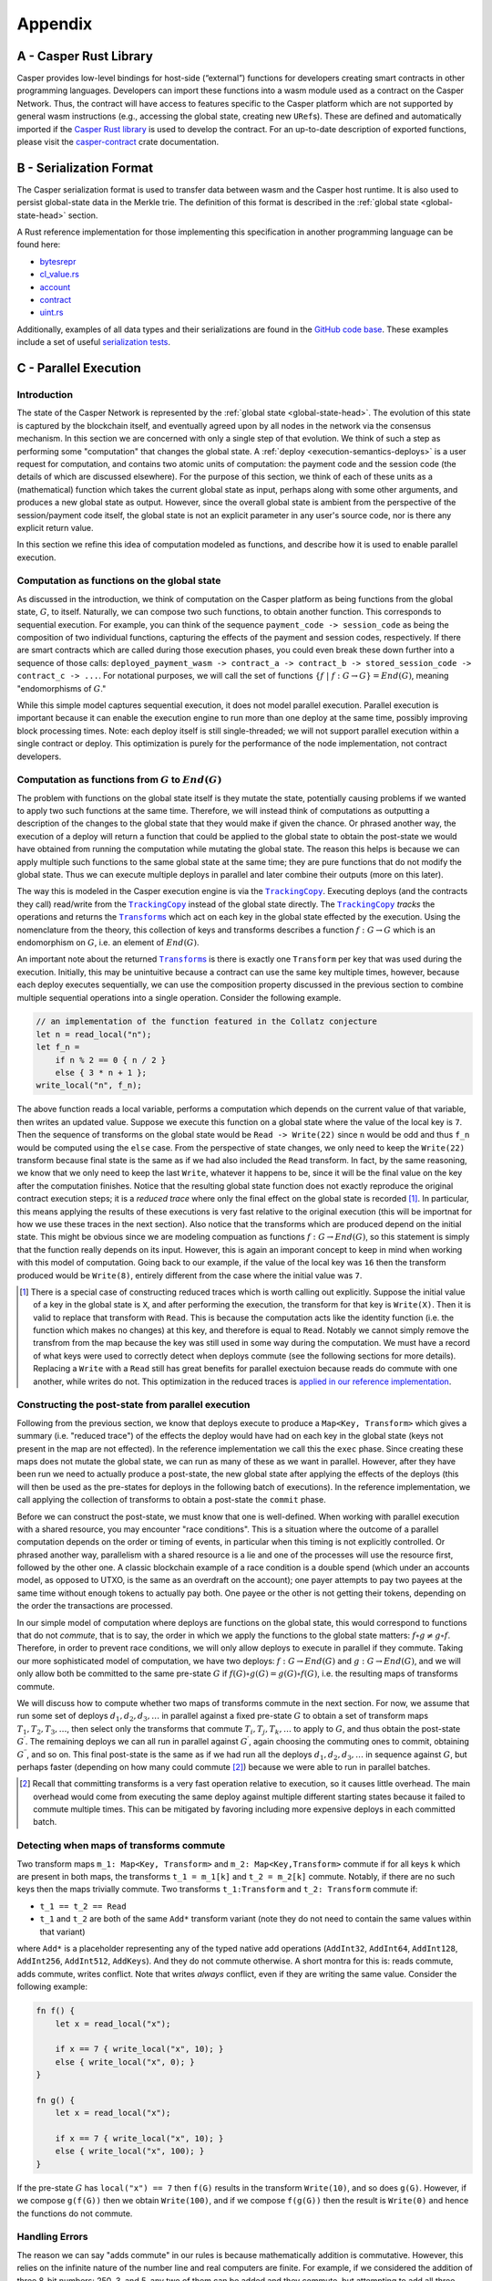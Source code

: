 .. _appendix-head:

Appendix
========

.. _appendix-a:

A - Casper Rust Library
-----------------------

Casper provides low-level bindings for host-side (“external”) functions for developers creating smart contracts in other programming languages. Developers can import these functions into a wasm module used as a contract on the Casper Network. Thus, the contract will have access to features specific to the Casper platform which are not supported by general wasm instructions (e.g., accessing the global state, creating new ``URef``\ s). These are defined and automatically imported if the `Casper Rust library <https://crates.io/crates/casper-contract>`__ is used to develop the contract. For an up-to-date description of exported functions, please visit the `casper-contract <https://docs.rs/casper-contract/latest/casper_contract/ext_ffi/index.html>`__ crate documentation.

.. _appendix-b:

B - Serialization Format
------------------------

The Casper serialization format is used to transfer data between wasm and the Casper host runtime. It is also used to persist global-state data in the Merkle trie. The definition of this format is described in the :ref:`global state <global-state-head>` section.

A Rust reference implementation for those implementing this specification in another programming language can be found here:

-  `bytesrepr <https://docs.rs/casper-types/latest/casper_types/bytesrepr/index.html>`_
-  `cl_value.rs <https://docs.rs/casper-types/latest/src/casper_types/cl_value.rs.html>`_
-  `account <https://docs.rs/casper-types/latest/casper_types/account/index.html>`_
-  `contract <https://docs.rs/casper-types/latest/casper_types/contracts/struct.Contract.html>`_
-  `uint.rs <https://docs.rs/casper-types/latest/src/casper_types/uint.rs.html>`_

Additionally, examples of all data types and their serializations are found in
the `GitHub code base <https://github.com/CasperLabs/casper-node/blob/553b9f11eb3b1e8043acfe3fa04005d951047c4a/types/src/bytesrepr.rs#L26>`_. These
examples include a set of useful `serialization tests <https://github.com/CasperLabs/casper-node/blob/553b9f11eb3b1e8043acfe3fa04005d951047c4a/types/src/bytesrepr.rs#L1189>`_.

.. _appendix-c:

C - Parallel Execution 
----------------------

Introduction
~~~~~~~~~~~~

The state of the Casper Network is represented by the :ref:`global state <global-state-head>`.
The evolution of this state is captured by the blockchain itself, and eventually
agreed upon by all nodes in the network via the consensus mechanism. In this
section we are concerned with only a single step of that evolution. We think of
such a step as performing some "computation" that changes the global state.
A :ref:`deploy <execution-semantics-deploys>` is a user request for computation,
and contains two atomic units of computation: the payment code and the session
code (the details of which are discussed elsewhere). For the purpose of this
section, we think of each of these units as a (mathematical) function which
takes the current global state as input, perhaps along with some other
arguments, and produces a new global state as output. However, since the overall
global state is ambient from the perspective of the session/payment code itself,
the global state is not an explicit parameter in any user's source code, nor is
there any explicit return value.

In this section we refine this idea of computation modeled as functions, and
describe how it is used to enable parallel execution.

.. _computational-model-functions:

Computation as functions on the global state
~~~~~~~~~~~~~~~~~~~~~~~~~~~~~~~~~~~~~~~~~~~~

As discussed in the introduction, we think of computation on the Casper platform as being functions from the global state, :math:`G`, to itself.
Naturally, we can compose two such functions, to obtain another function. This
corresponds to sequential execution. For example, you can think of the sequence
``payment_code -> session_code`` as being the composition of two individual
functions, capturing the effects of the payment and session codes, respectively.
If there are smart contracts which are called during those execution phases, you
could even break these down further into a sequence of those calls:
``deployed_payment_wasm -> contract_a -> contract_b -> stored_session_code -> contract_c -> ...``.
For notational purposes, we will call the set of functions
:math:`\left\{ f \ \vert \ f: G \rightarrow G \right\} = End(G)`, meaning "endomorphisms of :math:`G`."

While this simple model captures sequential execution, it does not model
parallel execution. Parallel execution is important because it can enable the
execution engine to run more than one deploy at the same time, possibly
improving block processing times. Note: each deploy itself is still
single-threaded; we will not support parallel execution within a single contract or deploy.
This optimization is purely for the performance of the node implementation, not
contract developers.

Computation as functions from :math:`G` to :math:`End(G)`
~~~~~~~~~~~~~~~~~~~~~~~~~~~~~~~~~~~~~~~~~~~~~~~~~~~~~~~~~

The problem with functions on the global state itself is they mutate the state,
potentially causing problems if we wanted to apply two such functions at the
same time. Therefore, we will instead think of computations as outputting a
description of the changes to the global state that they would make if given the
chance. Or phrased another way, the execution of a deploy will return a function
that could be applied to the global state to obtain the post-state we would have
obtained from running the computation while mutating the global state. The
reason this helps is because we can apply multiple such functions to the same
global state at the same time; they are pure functions that do not modify the
global state. Thus we can execute multiple deploys in parallel and later combine
their outputs (more on this later).

.. |TrackingCopy| replace:: ``TrackingCopy``
.. _TrackingCopy: https://github.com/CasperLabs/casper-node/blob/master/execution_engine/src/core/tracking_copy/mod.rs

.. |Transforms| replace:: ``Transform``\ s
.. _Transforms: https://github.com/CasperLabs/casper-node/blob/553b9f11eb3b1e8043acfe3fa04005d951047c4a/execution_engine/src/shared/transform.rs#L63

The way this is modeled in the Casper execution engine
is via the |TrackingCopy|_. Executing deploys (and the contracts they
call) read/write from the |TrackingCopy|_ instead of the global state
directly. The |TrackingCopy|_ *tracks* the operations and returns the
|Transforms|_ which act on each key in the global state effected by
the execution. Using the nomenclature from the theory, this collection
of keys and transforms describes a function :math:`f: G \rightarrow G`
which is an endomorphism on :math:`G`, i.e. an element of
:math:`End(G)`.

An important note about the returned |Transforms|_ is there is exactly
one ``Transform`` per key that was used during the
execution. Initially, this may be unintuitive because a contract can
use the same key multiple times, however, because each deploy executes
sequentially, we can use the composition property discussed in the
previous section to combine multiple sequential operations into a
single operation. Consider the following example.

.. code:: rust

   // an implementation of the function featured in the Collatz conjecture
   let n = read_local("n");
   let f_n =
       if n % 2 == 0 { n / 2 }
       else { 3 * n + 1 };
   write_local("n", f_n);

The above function reads a local variable, performs a computation
which depends on the current value of that variable, then writes an
updated value. Suppose we execute this function on a global state
where the value of the local key is ``7``. Then the sequence of
transforms on the global state would be ``Read -> Write(22)`` since
``n`` would be odd and thus ``f_n`` would be computed using the
``else`` case. From the perspective of state changes, we only need to
keep the ``Write(22)`` transform because final state is the same as if
we had also included the ``Read`` transform. In fact, by the same
reasoning, we know that we only need to keep the last ``Write``,
whatever it happens to be, since it will be the final value on the key
after the computation finishes. Notice that the resulting global state
function does not exactly reproduce the original contract execution steps; it is
a *reduced trace* where only the final effect on the global state is recorded
[#]_. In particular, this means applying the results of these executions is very
fast relative to the original execution (this will be importnat for how we use
these traces in the next section). Also notice that the transforms which are
produced depend on the initial state. This might be obvious since we are
modeling compuation as functions :math:`f: G \rightarrow End(G)`, so this
statement is simply that the function really depends on its input. However, this
is again an imporant concept to keep in mind when working with this model of
computation. Going back to our example, if the value of the local key was ``16``
then the transform produced would be ``Write(8)``, entirely different from the
case where the initial value was ``7``.

.. [#] There is a special case of constructing reduced traces which is
    worth calling out explicitly. Suppose the initial value of a
    key in the global state is ``X``, and after performing the
    execution, the transform for that key is ``Write(X)``. Then it is
    valid to replace that transform with ``Read``. This is because the
    computation acts like the identity function (i.e. the function
    which makes no changes) at this key, and therefore is equal to ``Read``.
    Notably we cannot simply remove the transfrom from the map because
    the key was still used in some way during the computation. We must
    have a record of what keys were used to correctly detect when
    deploys commute (see the following sections for more
    details). Replacing a ``Write`` with a ``Read`` still has great
    benefits for parallel exectuion because reads do commute with one
    another, while writes do not. This optimization in the reduced
    traces is `applied in our reference implementation <https://github.com/CasperLabs/casper-node/blob/master/execution_engine/src/core/engine_state/execution_result.rs#L439>`__.

Constructing the post-state from parallel execution
~~~~~~~~~~~~~~~~~~~~~~~~~~~~~~~~~~~~~~~~~~~~~~~~~~~

Following from the previous section, we know that deploys execute to produce a
``Map<Key, Transform>`` which gives a summary (i.e. "reduced trace") of the
effects the deploy would have had on each key in the global state (keys not
present in the map are not effected). In the reference implementation we call
this the ``exec`` phase. Since creating these maps does not mutate the global
state, we can run as many of these as we want in parallel. However, after they
have been run we need to actually produce a post-state, the new global state
after applying the effects of the deploys (this will then be used as the
pre-states for deploys in the following batch of executions). In the reference
implementation, we call applying the collection of transforms to obtain a
post-state the ``commit`` phase.

Before we can construct the post-state, we must know that one is
well-defined. When working with parallel execution with a shared
resource, you may encounter "race conditions". This is a situation
where the outcome of a parallel computation depends on the order or
timing of events, in particular when this timing is not explicitly
controlled. Or phrased another way, parallelism with a shared resource
is a lie and one of the processes will use the resource first,
followed by the other one. A classic blockchain example of a race
condition is a double spend (which under an accounts model, as opposed
to UTXO, is the same as an overdraft on the account); one payer
attempts to pay two payees at the same time without enough tokens to
actually pay both. One payee or the other is not getting their tokens,
depending on the order the transactions are processed.

In our simple model of computation where deploys are functions on the
global state, this would correspond to functions that do not
*commute*, that is to say, the order in which we apply the functions
to the global state matters: :math:`f \circ g \not= g \circ f`.
Therefore, in order to prevent race conditions, we will only allow
deploys to execute in parallel if they commute. Taking our more
sophisticated model of computation, we have two deploys:
:math:`f: G \rightarrow End(G)` and :math:`g: G \rightarrow End(G)`,
and we will only allow both be committed to the same pre-state
:math:`G` if :math:`f(G) \circ g(G) = g(G) \circ f(G)`, i.e.
the resulting maps of transforms commute.

We will discuss how to compute whether two maps of transforms commute
in the next section. For now, we assume that run some set of deploys
:math:`d_1, d_2, d_3, \ldots` in parallel against a fixed pre-state
:math:`G` to obtain a set of transform maps
:math:`T_1, T_2, T_3, \ldots`, then select only the transforms that
commute :math:`T_i, T_j, T_k, \ldots` to apply to :math:`G`, and thus
obtain the post-state :math:`G^\prime`. The remaining deploys we can
all run in parallel against :math:`G^\prime`, again choosing the
commuting ones to commit, obtaining :math:`G^{\prime\prime}`, and so
on. This final post-state is the same as if we had run all the
deploys :math:`d_1, d_2, d_3, \ldots` in sequence against :math:`G`,
but perhaps faster (depending on how many could commute [#]_)
because we were able to run in parallel batches.

.. [#] Recall that committing transforms is a very fast operation
   relative to execution, so it causes little overhead. The main
   overhead would come from executing the same deploy against
   multiple different starting states because it failed to commute
   multiple times. This can be mitigated by favoring including more
   expensive deploys in each committed batch.

Detecting when maps of transforms commute
~~~~~~~~~~~~~~~~~~~~~~~~~~~~~~~~~~~~~~~~~

Two transform maps ``m_1: Map<Key, Transform>`` and ``m_2: Map<Key,Transform>``
commute if for all keys ``k`` which are present in both maps, the transforms
``t_1 = m_1[k]`` and ``t_2 = m_2[k]`` commute. Notably, if there are
no such keys then the maps trivially commute. Two transforms
``t_1:Transform`` and ``t_2: Transform`` commute if:

- ``t_1 == t_2 == Read``
- ``t_1`` and ``t_2`` are both of the same ``Add*`` transform variant
  (note they do not need to contain the same values within that
  variant)

where ``Add*`` is a placeholder representing any of the typed native
add operations (``AddInt32``, ``AddInt64``, ``AddInt128``,
``AddInt256``, ``AddInt512``, ``AddKeys``).  And they do not commute
otherwise. A short montra for this is: reads commute, adds commute,
writes conflict. Note that writes *always* conflict, even if they are
writing the same value. Consider the following example:

.. code:: rust

   fn f() {
       let x = read_local("x");

       if x == 7 { write_local("x", 10); }
       else { write_local("x", 0); }
   }

   fn g() {
       let x = read_local("x");

       if x == 7 { write_local("x", 10); }
       else { write_local("x", 100); }
   }

If the pre-state :math:`G` has ``local("x") == 7`` then ``f(G)``
results in the transform ``Write(10)``, and so does ``g(G)``. However,
if we compose ``g(f(G))`` then we obtain ``Write(100)``, and if we
compose ``f(g(G))`` then the result is ``Write(0)`` and hence the
functions do not commute.

Handling Errors
~~~~~~~~~~~~~~~

The reason we can say "adds commute" in our rules is because mathematically
addition is commutative. However, this relies on the infinite nature of the
number line and real computers are finite. For example, if we considered the
addition of three 8-bit numbers: 250, 3, and 5, any two of them can be added and
they commute, but attempting to add all three results in an overflow error. Thus
the final result depends on the order of addition:

- 250 + 3 + 5 = 253 (last addition does not happen due to the error)
- 250 + 5 + 3 = 255
- 3 + 5 + 250 = 8

Presently we circumvent this error by actually using modular arithmetic (wrapped
addition as it is often called in computer science). Addition in modular
arithmetic is still a commutative operation, so our theory holds together. In
our example above 250 + 5 + 3 is always equal to 3, no matter what. However in
the context of financial applications wrapping back to zero is an unexpected
behavior. For this reason we use 512-bit numbers in our mint contract to
represent balances, and the total number of token units (motes) available is
less than ``U512::MAX``, so overflow is impossible.

That said, this is not the only error which may arise due to the finite nature
of computers. For example, the ``AddKeys`` transform is about adding elements to
a map, which is a commutative operation as well (so long as none of the keys
already existed in the map, then it is more akin to a write operation). Yet,
this operation can also fail due to the physical machine being out of memory,
thus once again meaning the order of additions could effect the final state of
the map.

In a more powerful theory of parallel execution we could consider operations
which fail. In this case we could say that transforms ``t_1`` and ``t_2``
commute if they are of the same addition type and the outcome of applying both
to the input global state, :math:`G` is not an error. This is a more complex
rule because it requires doing some amount of computation during commutativity
checking, whereas the previous theory was simple comparison. Yet, this theory
might be worth pursuing because it solves the two problems we have listed here
(overflow and out-of-memory), along with other problems that we presently cannot
handle at all. For example, ``Minus`` could be introduced as a transform, and
underflows could be handled using this refined commutativity rule. This has
practical application in our system because it would mean transfers from the
same source could commute if enough funds are available, whereas presently they
will always be conservatively labeled as not commuting.
